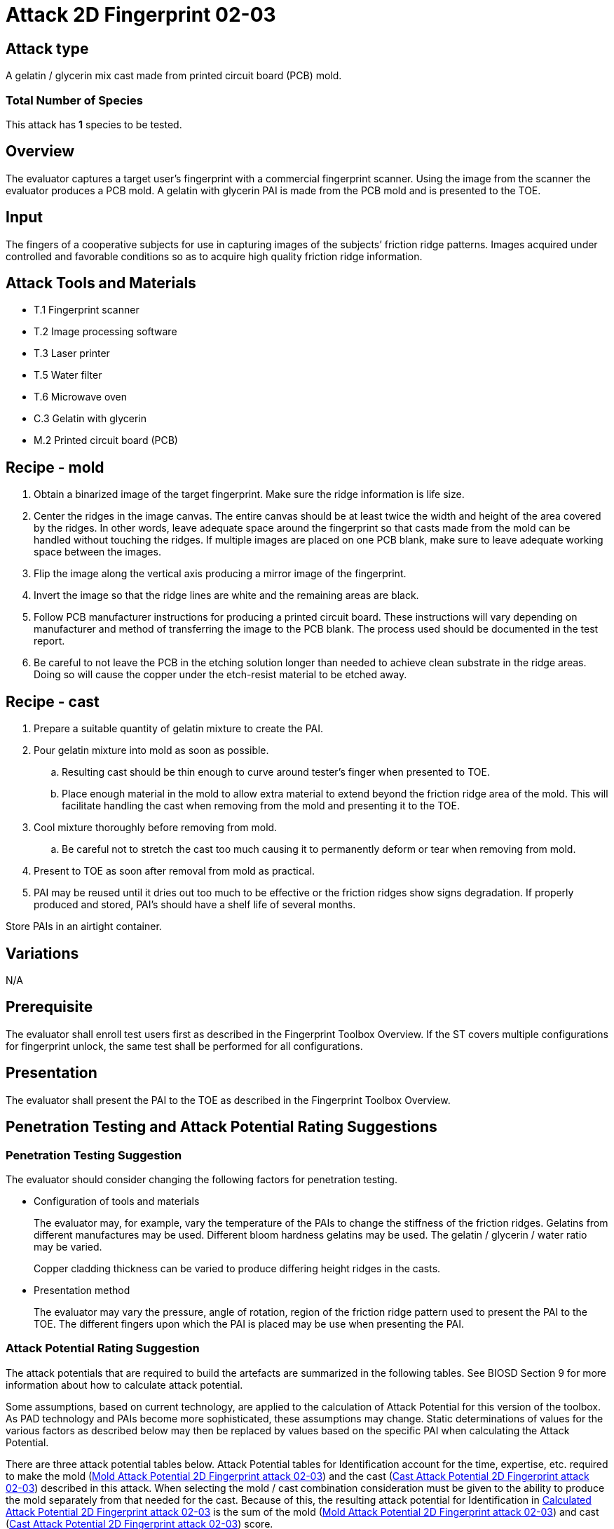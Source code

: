 = Attack 2D Fingerprint 02-03

== Attack type
A gelatin / glycerin mix cast made from printed circuit board (PCB) mold.

=== Total Number of Species
This attack has *1* species to be tested.

== Overview
The evaluator captures a target user’s fingerprint with a commercial fingerprint scanner. Using the image from the scanner the evaluator produces a PCB mold. A gelatin with glycerin PAI is made from the PCB mold and is presented to the TOE.

== Input
The fingers of a cooperative subjects for use in capturing images of the subjects’ friction ridge patterns. Images acquired under controlled and favorable conditions so as to acquire high quality friction ridge information.

== Attack Tools and Materials
* T.1 Fingerprint scanner
* T.2 Image processing software
* T.3 Laser printer
* T.5 Water filter
* T.6 Microwave oven
* C.3 Gelatin with glycerin
* M.2 Printed circuit board (PCB)

== Recipe - mold
. Obtain a binarized image of the target fingerprint. Make sure the ridge information is life size.
. Center the ridges in the image canvas. The entire canvas should be at least twice the width and height of the area covered by the ridges. In other words, leave adequate space around the fingerprint so that casts made from the mold can be handled without touching the ridges. If multiple images are placed on one PCB blank, make sure to leave adequate working space between the images.
. Flip the image along the vertical axis producing a mirror image of the fingerprint.
. Invert the image so that the ridge lines are white and the remaining areas are black.
. Follow PCB manufacturer instructions for producing a printed circuit board. These instructions will vary depending on manufacturer and method of transferring the image to the PCB blank. The process used should be documented in the test report.
. Be careful to not leave the PCB in the etching solution longer than needed to achieve clean substrate in the ridge areas. Doing so will cause the copper under the etch-resist material to be etched away.

== Recipe - cast
. Prepare a suitable quantity of gelatin mixture to create the PAI.
. Pour gelatin mixture into mold as soon as possible.
.. Resulting cast should be thin enough to curve around tester’s finger when presented to TOE.
.. Place enough material in the mold to allow extra material to extend beyond the friction ridge area of the mold. This will facilitate handling the cast when removing from the mold and presenting it to the TOE.
. Cool mixture thoroughly before removing from mold.
.. Be careful not to stretch the cast too much causing it to permanently deform or tear when removing from mold.
. Present to TOE as soon after removal from mold as practical.
. PAI may be reused until it dries out too much to be effective or the friction ridges show signs degradation. If properly produced and stored, PAI’s should have a shelf life of several months.

Store PAIs in an airtight container.

== Variations
N/A

== Prerequisite
The evaluator shall enroll test users first as described in the Fingerprint Toolbox Overview. If the ST covers multiple configurations for fingerprint unlock, the same test shall be performed for all configurations.

== Presentation
The evaluator shall present the PAI to the TOE as described in the Fingerprint Toolbox Overview.

== Penetration Testing and Attack Potential Rating Suggestions
=== Penetration Testing Suggestion
The evaluator should consider changing the following factors for penetration testing.

* Configuration of tools and materials
+
The evaluator may, for example, vary the temperature of the PAIs to change the stiffness of the friction ridges. Gelatins from different manufactures may be used. Different bloom hardness gelatins may be used. The gelatin / glycerin / water ratio may be varied.
+
Copper cladding thickness can be varied to produce differing height ridges in the casts.

* Presentation method
+
The evaluator may vary the pressure, angle of rotation, region of the friction ridge pattern used to present the PAI to the TOE. The different fingers upon which the PAI is placed may be use when presenting the PAI.

=== Attack Potential Rating Suggestion
The attack potentials that are required to build the artefacts are summarized in the following tables. See BIOSD Section 9 for more information about how to calculate attack potential.

Some assumptions, based on current technology, are applied to the calculation of Attack Potential for this version of the toolbox. As PAD technology and PAIs become more sophisticated, these assumptions may change. Static determinations of values for the various factors as described below may then be replaced by values based on the specific PAI when calculating the Attack Potential.

There are three attack potential tables below. Attack Potential tables for Identification account for the time, expertise, etc. required to make the mold (<<moldtable>>) and the cast (<<casttable>>) described in this attack. When selecting the mold / cast combination consideration must be given to the ability to produce the mold separately from that needed for the cast. Because of this, the resulting attack potential for Identification in <<calculatedtable>> is the sum of the mold (<<moldtable>>) and cast (<<casttable>>) score. 

The sum of the Identification is calculated based on the factor. Elapsed Time is calculated as a simple mathematical sum, the addition of the individual time values for the cast and mold. For example, an Elapsed Time for the mold of <= one week and for the cast of <= one day when added results in a total of <= 8 days which is assigned the Identification Value of <= two weeks. For the other factors, the sum equals the value of the highest score. For example, an Equipment factor of Standard equipment for the mold combined with an Equipment factor of Specialized equipment for the cast would result in the Identification Value of Specialized equipment for that factor.

Attack potential for Exploitation that corresponds to the effort to attack the TOE using the PAI in the actual environment (i.e. capturing the fingerprint image from the target and attack the TOE using the cast created with the image and mold) is defined in <<calculatedtable>>. This <<calculatedtable>> shows the final attack potential to rate the vulnerabilities and TOE resistance.

.Calculated Attack Potential 2D Fingerprint attack 02-03
[[calculatedtable]]
[cols=".^2,.^2,^.^1,.^2,^.^1,^.^1",options="header",]
|===
|Factor 
|Identification Value
|Score
|Exploitation Value
|Score
|Total

|*Elapsed Time*
|<= two weeks 
|2 
|<=one day 
|0 
|2

|*Expertise*
|Layman
|0
|Layman
|0
|0

|*Knowledge of TOE*
|Public
|0
|N/A
|
|0

a|*Window of Opportunity*

*(Access to TOE)*
|Easy
|0
|Moderate
|4
|4

a|*Window of Opportunity*

*(Access to Biometric Characteristics)*
|N/A
|
|Non-cooperative
|2
|2

|*Equipment*
|Standard
|0
|Standard
|0
|0

6.+^.^|Calculated Total Attack Potential = 8 < Basic Attack Potential

|===

.Mold Attack Potential 2D Fingerprint attack 02-03
[[moldtable]]
[cols=".^2,.^2,^.^1",options="header",]
|===
|Factor 
|Identification Value
|Score

|*Elapsed Time*
|<= one week 
|1 

|*Expertise*
|Layman
|0

|*Knowledge of TOE*
|Public
|0

a|*Window of Opportunity*

*(Access to TOE)*
|Easy
|0

a|*Window of Opportunity*

*(Access to Biometric Characteristics)*
|N/A
|

|*Equipment*
|Standard
|0
6.+^.^|Mold-only Total Attack Potential for Identification = 1

|===

.Cast Attack Potential 2D Fingerprint attack 02-03
[[casttable]]
[cols=".^2,.^2,^.^1",options="header",]
|===
|Factor 
|Identification Value
|Score

|*Elapsed Time*
|<= one week 
|1 

|*Expertise*
|Layman
|0

|*Knowledge of TOE*
|Public
|0

a|*Window of Opportunity*

*(Access to TOE)*
|Easy
|0

a|*Window of Opportunity*

*(Access to Biometric Characteristics)*
|N/A
|

|*Equipment*
|Standard
|0

6.+^.^|Cast-only Total Attack Potential = 1

|===

== Pass Criteria
There is no additional criteria other than what is defined in BIOSD and PAD Toolbox Overview.